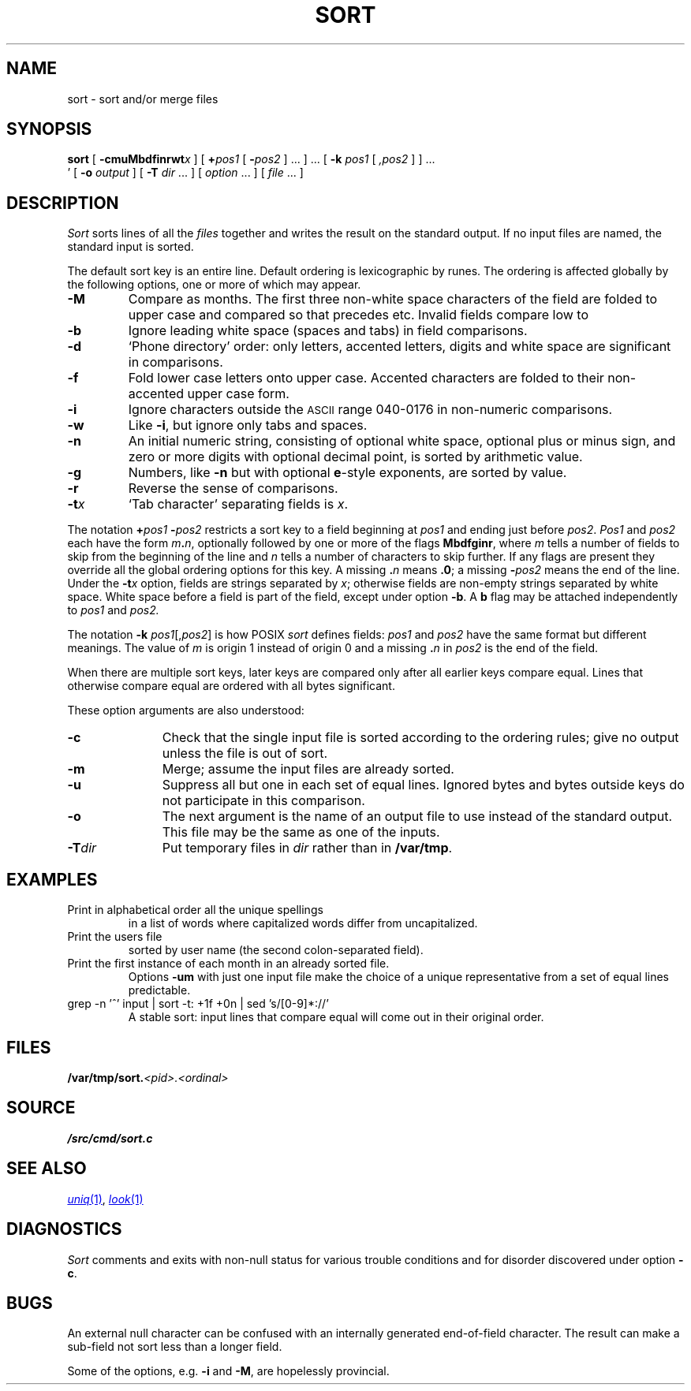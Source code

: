 .TH SORT 1 
.SH NAME
sort \- sort and/or merge files
.SH SYNOPSIS
.B sort
[
.BI -cmuMbdf\&inrwt x
]
[
.BI + pos1
[
.BI - pos2
] ...
] ...
[
.B -k
.I pos1
[
.I ,pos2
]
] ...
.br
\h'0.5in'
[
.B -o
.I output
]
[
.B -T
.I dir
\&...
]
[
.I option
\&...
]
[
.I file
\&...
]
.SH DESCRIPTION
.I Sort\^
sorts
lines of all the
.I files
together and writes the result on
the standard output.
If no input files are named, the standard input is sorted.
.PP
The default sort key is an entire line.
Default ordering is
lexicographic by runes.
The ordering is affected globally by the following options,
one or more of which may appear.
.TP
.B -M
Compare as months.
The first three
non-white space characters
of the field
are folded
to upper case
and compared
so that
.L JAN
precedes
.LR FEB ,
etc.
Invalid fields
compare low to
.LR JAN .
.TP
.B -b
Ignore leading white space (spaces and tabs) in field comparisons.
.TP
.B -d
`Phone directory' order:
only letters,
accented letters,
digits and white space
are significant in comparisons.
.TP
.B -f
Fold lower case
letters onto upper case.
Accented characters are folded to their
non-accented upper case form.
.TP
.B -i
Ignore characters outside the
.SM ASCII
range 040-0176
in non-numeric comparisons.
.TP
.B -w
Like
.BR -i ,
but ignore only tabs and spaces.
.TP
.B -n
An initial numeric string,
consisting of optional white space,
optional plus or minus sign,
and zero or more digits with optional decimal point,
is sorted by arithmetic value.
.TP
.B -g
Numbers, like
.B -n 
but with optional 
.BR e -style
exponents, are sorted by value.
.TP
.B -r
Reverse the sense of comparisons.
.TP
.BI -t x\^
`Tab character' separating fields is
.IR x .
.PP
The notation
.BI + "pos1\| " - pos2\^
restricts a sort key to a field beginning at
.I pos1\^
and ending just before
.IR pos2 .
.I Pos1\^
and
.I pos2\^
each have the form
.IB m . n\f1,
optionally followed by one or more of the flags
.BR Mbdfginr ,
where
.I m\^
tells a number of fields to skip from the beginning of the line and
.I n\^
tells a number of characters to skip further.
If any flags are present they override all the global
ordering options for this key.
A missing
.BI \&. n\^
means
.BR \&.0 ;
a missing
.BI - pos2\^
means the end of the line.
Under the
.BI -t x\^
option, fields are strings separated by
.IR x ;
otherwise fields are
non-empty strings separated by white space.
White space before a field
is part of the field, except under option
.BR -b .
A
.B b
flag may be attached independently to
.IR pos1
and
.IR pos2.
.PP
The notation
.B -k
.IR pos1 [, pos2 ]
is how POSIX
.I sort
defines fields:
.I pos1
and
.I pos2
have the same format but different meanings.
The value of
.I  m\^
is origin 1 instead of origin 0
and a missing
.BI \&. n\^
in
.I pos2
is the end of the field.
.PP
When there are multiple sort keys, later keys
are compared only after all earlier keys
compare equal.
Lines that otherwise compare equal are ordered
with all bytes significant.
.PP
These option arguments are also understood:
.TP \w'\fL-z\fIrecsize\fLXX'u
.B -c
Check that the single input file is sorted according to the ordering rules;
give no output unless the file is out of sort.
.TP
.B -m
Merge; assume the input files are already sorted.
.TP
.B -u
Suppress all but one in each
set of equal lines.
Ignored bytes
and bytes outside keys
do not participate in
this comparison.
.TP
.B -o
The next argument is the name of an output file
to use instead of the standard output.
This file may be the same as one of the inputs.
.TP
.BI -T dir
Put temporary files in
.I dir
rather than in
.BR /var/tmp .
.ne 4
.SH EXAMPLES
.TP
.L sort -u +0f +0 list
Print in alphabetical order all the unique spellings
in a list of words
where capitalized words differ from uncapitalized.
.TP
.L sort -t: +1 /adm/users
Print the users file
sorted by user name
(the second colon-separated field).
.TP
.L sort -umM dates
Print the first instance of each month in an already sorted file.
Options
.B -um
with just one input file make the choice of a
unique representative from a set of equal lines predictable.
.TP
.L
grep -n '^' input | sort -t: +1f +0n | sed 's/[0-9]*://'
A stable sort: input lines that compare equal will 
come out in their original order.
.SH FILES
.BI /var/tmp/sort. <pid>.<ordinal>
.SH SOURCE
.B \*9/src/cmd/sort.c
.SH SEE ALSO
.MR uniq 1 ,
.MR look 1
.SH DIAGNOSTICS
.I Sort
comments and exits with non-null status for various trouble
conditions and for disorder discovered under option
.BR -c .
.SH BUGS
An external null character can be confused
with an internally generated end-of-field character.
The result can make a sub-field not sort
less than a longer field.
.PP
Some of the options, e.g.
.B -i
and
.BR -M ,
are hopelessly provincial.
